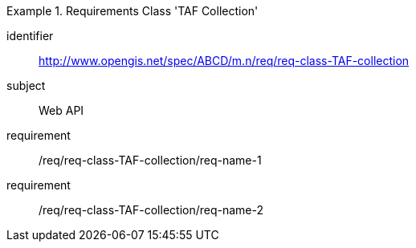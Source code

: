 [[req-class-TAF-collection]]

[requirements_class]
.Requirements Class 'TAF Collection'
====
[%metadata]
identifier:: http://www.opengis.net/spec/ABCD/m.n/req/req-class-TAF-collection
subject:: Web API
requirement:: /req/req-class-TAF-collection/req-name-1
requirement:: /req/req-class-TAF-collection/req-name-2
====


